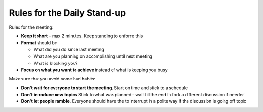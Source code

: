 Rules for the Daily Stand-up
============================

.. post:: 11/30/2019
   :tags: agile

Rules for the meeting:

- **Keep it short** - max 2 minutes. Keep standing to enforce this

- **Format** should be

  - What did you do since last meeting
  - What are you planning on accomplishing until next meeting
  - What is blocking you?

- **Focus on what you want to achieve** instead of what is keeping you busy

Make sure that you avoid some bad habits:

- **Don't wait for everyone to start the meeting**. Start on time and stick to a schedule
- **Don't introduce new topics** Stick to what was planned - wait till the end to fork a different discussion if needed
- **Don't let people ramble**. Everyone should have the to interrupt in a polite way if the discussion is going off topic
